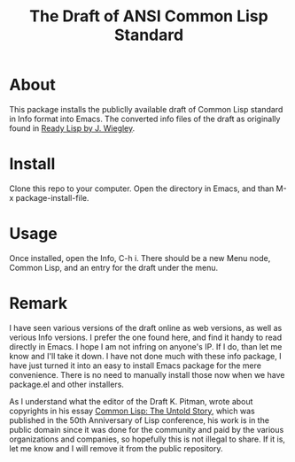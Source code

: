#+TITLE: The Draft of ANSI Common Lisp Standard

* About

This package installs the publiclly available draft of Common Lisp standard in Info format into Emacs.
The converted info files of the draft as originally found in [[https://github.com/jwiegley/ready-lisp][Ready Lisp by J. Wiegley]].

* Install

Clone this repo to your computer. Open the directory in Emacs, and than M-x package-install-file.

* Usage

Once installed, open the Info, C-h i. There should be a new Menu node, Common Lisp, and an entry for the draft under the menu.

* Remark

I have seen various versions of the draft online as web versions, as well as verious Info versions. I prefer the one found here, and find it handy to read directly in Emacs. I hope I am not infring on anyone's IP. If I do, than let me know and I'll take it down. I have not done much with these info package, I have just turned it into an easy to install Emacs package for the mere convenience. There is no need to manually install those now when we have package.el and other installers.

As I understand what the editor of the Draft K. Pitman, wrote about copyrights in his essay [[https://nhplace.com/kent/Papers/cl-untold-story.html][Common Lisp: The Untold Story]], which was published in the 50th Anniversary of Lisp conference, his work is in the public domain since it was done for the community and paid by the various organizations and companies, so hopefully this is not illegal to share. If it is, let me know and I will remove it from the public repository.
